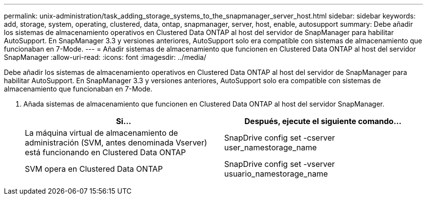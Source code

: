 ---
permalink: unix-administration/task_adding_storage_systems_to_the_snapmanager_server_host.html 
sidebar: sidebar 
keywords: add, storage, system, operating, clustered, data, ontap, snapmanager, server, host, enable, autosupport 
summary: Debe añadir los sistemas de almacenamiento operativos en Clustered Data ONTAP al host del servidor de SnapManager para habilitar AutoSupport. En SnapManager 3.3 y versiones anteriores, AutoSupport solo era compatible con sistemas de almacenamiento que funcionaban en 7-Mode. 
---
= Añadir sistemas de almacenamiento que funcionen en Clustered Data ONTAP al host del servidor SnapManager
:allow-uri-read: 
:icons: font
:imagesdir: ../media/


[role="lead"]
Debe añadir los sistemas de almacenamiento operativos en Clustered Data ONTAP al host del servidor de SnapManager para habilitar AutoSupport. En SnapManager 3.3 y versiones anteriores, AutoSupport solo era compatible con sistemas de almacenamiento que funcionaban en 7-Mode.

. Añada sistemas de almacenamiento que funcionen en Clustered Data ONTAP al host del servidor SnapManager.
+
|===
| Si... | Después, ejecute el siguiente comando... 


 a| 
La máquina virtual de almacenamiento de administración (SVM, antes denominada Vserver) está funcionando en Clustered Data ONTAP
 a| 
SnapDrive config set -cserver user_namestorage_name



 a| 
SVM opera en Clustered Data ONTAP
 a| 
SnapDrive config set -vserver usuario_namestorage_name

|===

